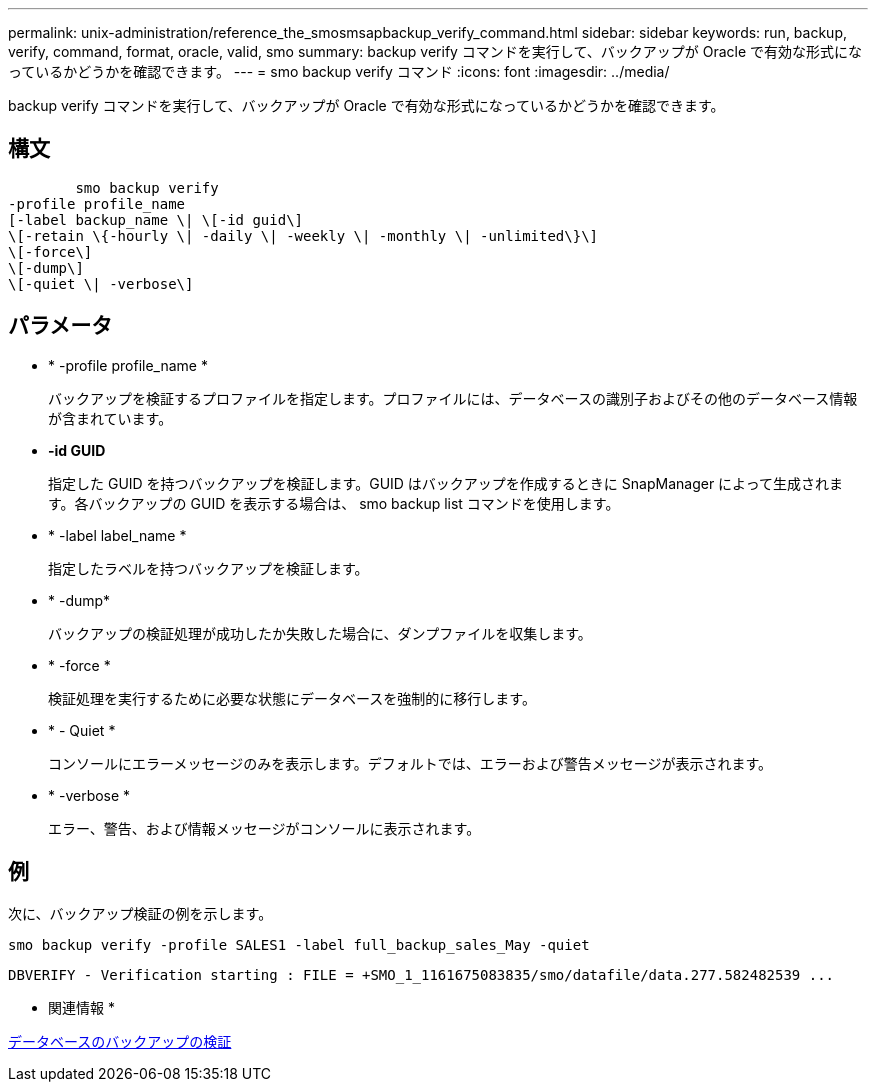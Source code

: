 ---
permalink: unix-administration/reference_the_smosmsapbackup_verify_command.html 
sidebar: sidebar 
keywords: run, backup, verify, command, format, oracle, valid, smo 
summary: backup verify コマンドを実行して、バックアップが Oracle で有効な形式になっているかどうかを確認できます。 
---
= smo backup verify コマンド
:icons: font
:imagesdir: ../media/


[role="lead"]
backup verify コマンドを実行して、バックアップが Oracle で有効な形式になっているかどうかを確認できます。



== 構文

[listing]
----

        smo backup verify
-profile profile_name
[-label backup_name \| \[-id guid\]
\[-retain \{-hourly \| -daily \| -weekly \| -monthly \| -unlimited\}\]
\[-force\]
\[-dump\]
\[-quiet \| -verbose\]
----


== パラメータ

* * -profile profile_name *
+
バックアップを検証するプロファイルを指定します。プロファイルには、データベースの識別子およびその他のデータベース情報が含まれています。

* *-id GUID*
+
指定した GUID を持つバックアップを検証します。GUID はバックアップを作成するときに SnapManager によって生成されます。各バックアップの GUID を表示する場合は、 smo backup list コマンドを使用します。

* * -label label_name *
+
指定したラベルを持つバックアップを検証します。

* * -dump*
+
バックアップの検証処理が成功したか失敗した場合に、ダンプファイルを収集します。

* * -force *
+
検証処理を実行するために必要な状態にデータベースを強制的に移行します。

* * - Quiet *
+
コンソールにエラーメッセージのみを表示します。デフォルトでは、エラーおよび警告メッセージが表示されます。

* * -verbose *
+
エラー、警告、および情報メッセージがコンソールに表示されます。





== 例

次に、バックアップ検証の例を示します。

[listing]
----
smo backup verify -profile SALES1 -label full_backup_sales_May -quiet
----
[listing]
----
DBVERIFY - Verification starting : FILE = +SMO_1_1161675083835/smo/datafile/data.277.582482539 ...
----
* 関連情報 *

xref:task_verifying_database_backups.adoc[データベースのバックアップの検証]
